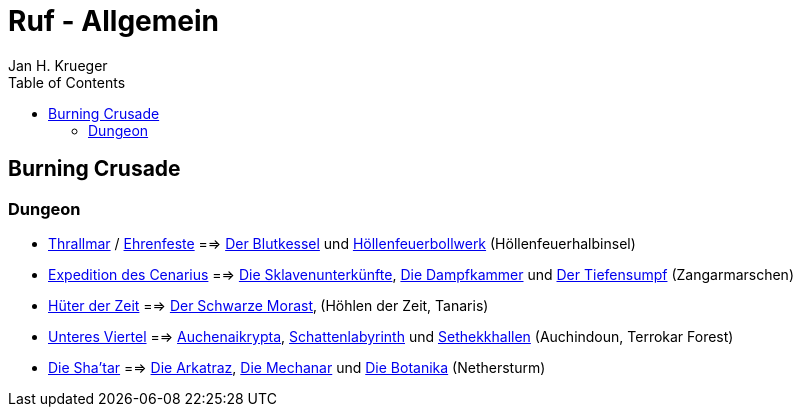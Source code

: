 = {subject}
Jan H. Krueger
:subject: Ruf - Allgemein
:doctype: article
:confidentiality: Open
:listing-caption: Listing
:toc:
:toclevels: 3

== Burning Crusade

=== Dungeon

* https://www.wowhead.com/de/faction=947/thrallmar[Thrallmar] / https://www.wowhead.com/de/faction=946/ehrenfeste[Ehrenfeste] ==> https://www.wowhead.com/de/zone=3713/der-blutkessel[Der Blutkessel] und https://www.wowhead.com/de/zone=3562/höllenfeuerbollwerk[Höllenfeuerbollwerk] (Höllenfeuerhalbinsel)
* https://www.wowhead.com/de/faction=942/expedition-des-cenarius[Expedition des Cenarius] ==> https://www.wowhead.com/de/zone=3717/die-sklavenunterkünfte[Die Sklavenunterkünfte], https://www.wowhead.com/de/zone=3715/die-dampfkammer[Die Dampfkammer] und https://www.wowhead.com/de/zone=3716/der-tiefensumpf[Der Tiefensumpf] (Zangarmarschen)
* https://www.wowhead.com/de/faction=989/hüter-der-zeit[Hüter der Zeit] ==> https://www.wowhead.com/de/zone=2366/der-schwarze-morast[Der Schwarze Morast]‚ (Höhlen der Zeit, Tanaris)
* https://www.wowhead.com/de/faction=1011/unteres-viertel[Unteres Viertel] ==> https://www.wowhead.com/de/zone=3790/auchenaikrypta[Auchenaikrypta], https://www.wowhead.com/de/zone=3789/schattenlabyrinth[Schattenlabyrinth] und https://www.wowhead.com/de/zone=3791/sethekkhallen[Sethekkhallen] (Auchindoun, Terrokar Forest)
* https://www.wowhead.com/de/faction=935/die-shatar[Die Sha'tar] ==> https://www.wowhead.com/de/zone=3848/die-arkatraz[Die Arkatraz], https://www.wowhead.com/de/zone=3849/die-mechanar[Die Mechanar] und https://www.wowhead.com/de/zone=3847/die-botanika[Die Botanika] (Nethersturm)
